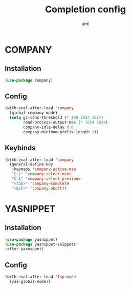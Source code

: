#+TITLE: Completion config
#+AUTHOR: umi
#+STARTUP: overview

* COMPANY
** Installation

#+begin_src emacs-lisp
  (use-package company)
#+end_src

** Config

#+begin_src emacs-lisp
  (with-eval-after-load 'company
    (global-company-mode)
    (setq gc-cons-threshold (* 100 1024 1024)
          read-process-output-max (* 1024 1024)
          company-idle-delay 0.0
          company-minimum-prefix-length 1))
#+end_src

** Keybinds

#+begin_src emacs-lisp
  (with-eval-after-load 'company
    (general-define-key
     :keymaps 'company-active-map
     "C-j" 'company-select-next
     "C-k" 'company-select-previous
     "<tab>" 'company-complete
     "<ESC>" 'company-abort))
#+end_src

* YASNIPPET
** Installation

#+begin_src emacs-lisp
(use-package yasnippet)
(use-package yasnippet-snippets
:after yasnippet)
#+end_src

** Config

#+begin_src emacs-lisp
(with-eval-after-load 'lsp-mode
  (yas-global-mode))
#+end_src
